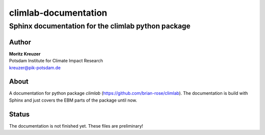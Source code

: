 =====================
climlab-documentation
=====================

---------------------------------------------------
Sphinx documentation for the climlab python package 
---------------------------------------------------

Author
------
| **Moritz Kreuzer**
| Potsdam Institute for Climate Impact Research
| kreuzer@pik-potsdam.de

About
-----
A documentation for python package `climlab` (https://github.com/brian-rose/climlab). The documentation is build with Sphinx and just covers the EBM parts of the package until now.


Status
------
The documentation is not finished yet. These files are preliminary!
